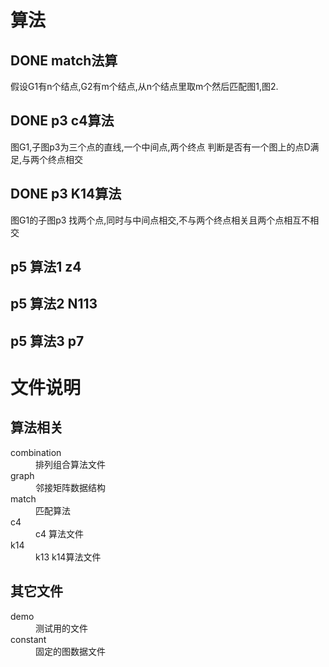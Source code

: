 * 算法
** DONE match法算
   假设G1有n个结点,G2有m个结点,从n个结点里取m个然后匹配图1,图2.
** DONE p3 c4算法
   图G1,子图p3为三个点的直线,一个中间点,两个终点
   判断是否有一个图上的点D满足,与两个终点相交
** DONE p3 K14算法
   图G1的子图p3
   找两个点,同时与中间点相交,不与两个终点相关且两个点相互不相交
** p5 算法1 z4
** p5 算法2 N113
** p5 算法3 p7

* 文件说明
** 算法相关
   - combination :: 排列组合算法文件
   - graph :: 邻接矩阵数据结构
   - match :: 匹配算法
   - c4 :: c4 算法文件
   - k14 :: k13 k14算法文件

** 其它文件
   - demo :: 测试用的文件
   - constant :: 固定的图数据文件

